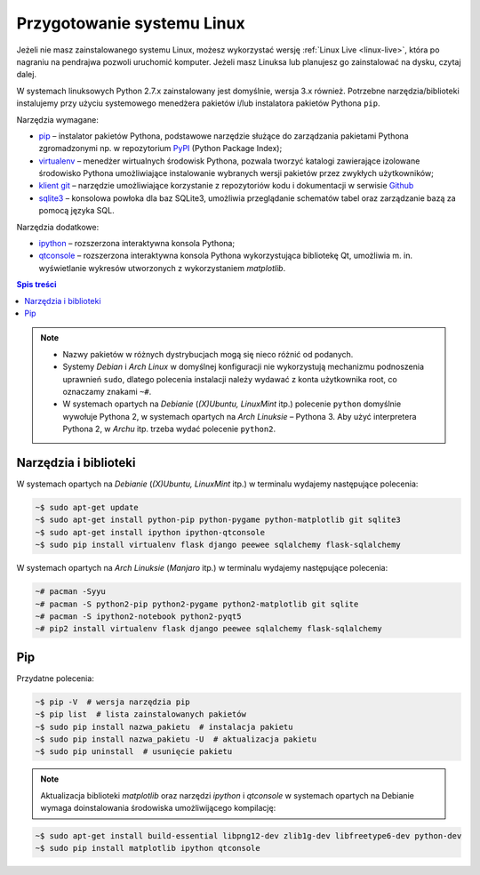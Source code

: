 .. _linux-env:

Przygotowanie systemu Linux
###########################

Jeżeli nie masz zainstalowanego systemu Linux, możesz wykorzystać wersję
:ref:`Linux Live <linux-live>`, która po nagraniu na pendrajwa pozwoli uruchomić komputer.
Jeżeli masz Linuksa lub planujesz go zainstalować na dysku, czytaj dalej.

W systemach linuksowych Python 2.7.x zainstalowany jest domyślnie,
wersja 3.x również. Potrzebne narzędzia/biblioteki instalujemy przy użyciu systemowego
menedżera pakietów i/lub instalatora pakietów Pythona ``pip``.

Narzędzia wymagane:

* `pip <https://pip.pypa.io/en/stable/>`_  – instalator pakietów Pythona, podstawowe narzędzie
  służące do zarządzania pakietami Pythona zgromadzonymi np.
  w repozytorium `PyPI <https://pypi.python.org/pypi>`_  (Python Package Index);
* `virtualenv <https://virtualenv.readthedocs.org/en/latest/>`_  – menedżer wirtualnych środowisk Pythona,
  pozwala tworzyć katalogi zawierające izolowane środowisko Pythona umożliwiające instalowanie
  wybranych wersji pakietów przez zwykłych użytkowników;
* `klient git <https://git-scm.com/downloads>`_  – narzędzie umożliwiające korzystanie z repozytoriów
  kodu i dokumentacji w serwisie `Github <https://github.com/>`_
* `sqlite3 <https://www.sqlite.org/>`_ – konsolowa powłoka dla baz SQLite3, umożliwia przeglądanie
  schematów tabel oraz zarządzanie bazą za pomocą języka SQL.

Narzędzia dodatkowe:

* `ipython <http://ipython.org/>`_ – rozszerzona interaktywna konsola Pythona;
* `qtconsole <http://jupyter.org/qtconsole/stable/>`_  – rozszerzona interaktywna konsola
  Pythona wykorzystująca bibliotekę Qt, umożliwia m. in. wyświetlanie wykresów utworzonych
  z wykorzystaniem *matplotlib*.

.. contents:: Spis treści
    :backlinks: none

.. note::

    * Nazwy pakietów w różnych dystrybucjach mogą się nieco różnić od podanych.
    * Systemy *Debian* i *Arch Linux* w domyślnej konfiguracji nie wykorzystują
      mechanizmu podnoszenia uprawnień ``sudo``, dlatego polecenia instalacji
      należy wydawać z konta użytkownika root, co oznaczamy znakami ``~#``.
    * W systemach opartych na *Debianie* (*(X)Ubuntu, LinuxMint* itp.) polecenie ``python``
      domyślnie wywołuje Pythona 2, w systemach opartych na *Arch Linuksie* – Pythona 3.
      Aby użyć interpretera Pythona 2, w *Archu* itp. trzeba wydać polecenie ``python2``.

Narzędzia i biblioteki
-----------------------

W systemach opartych na *Debianie* (*(X)Ubuntu, LinuxMint* itp.)
w terminalu wydajemy następujące polecenia:

.. code-block:: bash

    ~$ sudo apt-get update
    ~$ sudo apt-get install python-pip python-pygame python-matplotlib git sqlite3
    ~$ sudo apt-get install ipython ipython-qtconsole
    ~$ sudo pip install virtualenv flask django peewee sqlalchemy flask-sqlalchemy

W systemach opartych na *Arch Linuksie* (*Manjaro* itp.)
w terminalu wydajemy następujące polecenia:

.. code-block:: bash

    ~# pacman -Syyu
    ~# pacman -S python2-pip python2-pygame python2-matplotlib git sqlite
    ~# pacman -S ipython2-notebook python2-pyqt5
    ~# pip2 install virtualenv flask django peewee sqlalchemy flask-sqlalchemy

Pip
-------

Przydatne polecenia:

.. code-block:: bash

    ~$ pip -V  # wersja narzędzia pip
    ~$ pip list  # lista zainstalowanych pakietów
    ~$ sudo pip install nazwa_pakietu  # instalacja pakietu
    ~$ sudo pip install nazwa_pakietu -U  # aktualizacja pakietu
    ~$ sudo pip uninstall  # usunięcie pakietu

.. note::

    Aktualizacja biblioteki *matplotlib* oraz narzędzi *ipython* i *qtconsole*
    w systemach opartych na Debianie wymaga doinstalowania środowiska
    umożliwijącego kompilację:

.. code-block:: bash

    ~$ sudo apt-get install build-essential libpng12-dev zlib1g-dev libfreetype6-dev python-dev
    ~$ sudo pip install matplotlib ipython qtconsole
